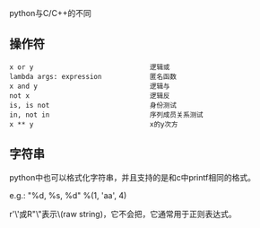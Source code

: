 python与C/C++的不同

** 操作符

#+BEGIN_EXAMPLE
x or y                             逻辑或
lambda args: expression            匿名函数
x and y                            逻辑与
not x                              逻辑反
is, is not                         身份测试
in, not in                         序列成员关系测试
x ** y                             x的y次方
#+END_EXAMPLE

** 字符串

python中也可以格式化字符串，并且支持的是和c中printf相同的格式。

e.g.: "%d, %s, %d" %(1, 'aa', 4)

r'\ab\\c'或R"\ab\\c"表示\ab\\c这个字符串是原始字符串(raw string)，它不会把\当作转义符，它通常用于正则表达式。

